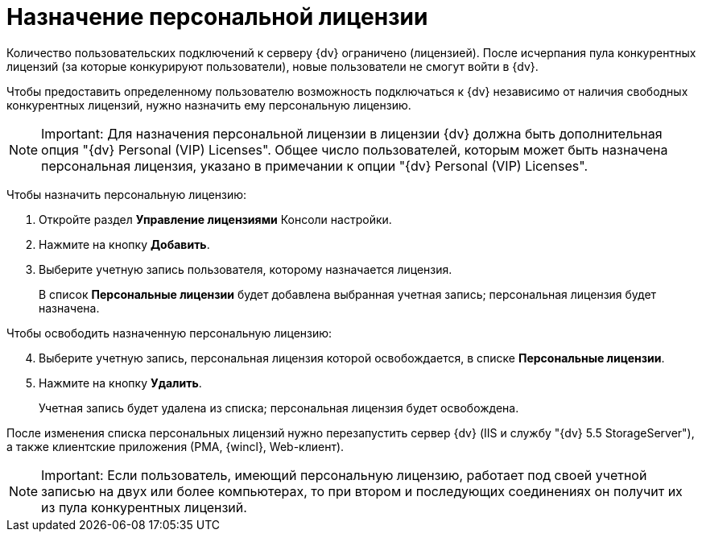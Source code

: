 = Назначение персональной лицензии

Количество пользовательских подключений к серверу {dv} ограничено (лицензией). После исчерпания пула конкурентных лицензий (за которые конкурируют пользователи), новые пользователи не смогут войти в {dv}.

Чтобы предоставить определенному пользователю возможность подключаться к {dv} независимо от наличия свободных конкурентных лицензий, нужно назначить ему персональную лицензию.

[NOTE]
====
[.note__title]#Important:# Для назначения персональной лицензии в лицензии {dv} должна быть дополнительная опция "{dv} Personal (VIP) Licenses". Общее число пользователей, которым может быть назначена персональная лицензия, указано в примечании к опции "{dv} Personal (VIP) Licenses".
====

Чтобы назначить персональную лицензию:

. Откройте раздел *Управление лицензиями* Консоли настройки.
. Нажмите на кнопку *Добавить*.
. Выберите учетную запись пользователя, которому назначается лицензия.
+
В список *Персональные лицензии* будет добавлена выбранная учетная запись; персональная лицензия будет назначена.

Чтобы освободить назначенную персональную лицензию:

[start=4]
. Выберите учетную запись, персональная лицензия которой освобождается, в списке *Персональные лицензии*.
. Нажмите на кнопку *Удалить*.
+
Учетная запись будет удалена из списка; персональная лицензия будет освобождена.

После изменения списка персональных лицензий нужно перезапустить сервер {dv} (IIS и службу "{dv} 5.5 StorageServer"), а также клиентские приложения (РМА, {wincl}, Web-клиент).

[NOTE]
====
[.note__title]#Important:# Если пользователь, имеющий персональную лицензию, работает под своей учетной записью на двух или более компьютерах, то при втором и последующих соединениях он получит их из пула конкурентных лицензий.
====

